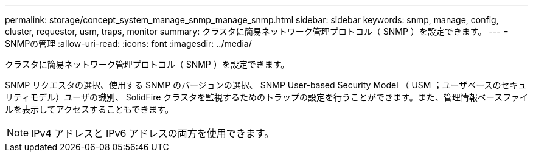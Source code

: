 ---
permalink: storage/concept_system_manage_snmp_manage_snmp.html 
sidebar: sidebar 
keywords: snmp, manage, config, cluster, requestor, usm, traps, monitor 
summary: クラスタに簡易ネットワーク管理プロトコル（ SNMP ）を設定できます。 
---
= SNMPの管理
:allow-uri-read: 
:icons: font
:imagesdir: ../media/


[role="lead"]
クラスタに簡易ネットワーク管理プロトコル（ SNMP ）を設定できます。

SNMP リクエスタの選択、使用する SNMP のバージョンの選択、 SNMP User-based Security Model （ USM ；ユーザベースのセキュリティモデル）ユーザの識別、 SolidFire クラスタを監視するためのトラップの設定を行うことができます。また、管理情報ベースファイルを表示してアクセスすることもできます。


NOTE: IPv4 アドレスと IPv6 アドレスの両方を使用できます。
